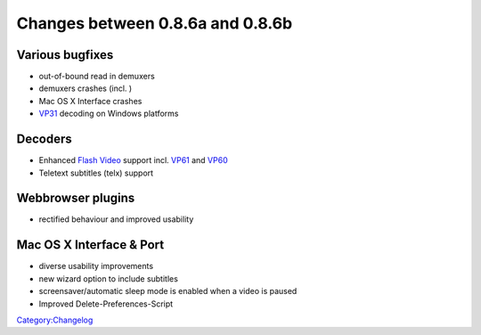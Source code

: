Changes between 0.8.6a and 0.8.6b
=================================

Various bugfixes
----------------

-  out-of-bound read in demuxers
-  demuxers crashes (incl. )
-  Mac OS X Interface crashes
-  `VP31 <Codec#Video_Codecs>`__ decoding on Windows platforms

Decoders
--------

-  Enhanced `Flash Video <Flash_Video>`__ support incl. `VP61 <VP6>`__ and `VP60 <VP6>`__
-  Teletext subtitles (telx) support

Webbrowser plugins
------------------

-  rectified behaviour and improved usability

Mac OS X Interface & Port
-------------------------

-  diverse usability improvements
-  new wizard option to include subtitles
-  screensaver/automatic sleep mode is enabled when a video is paused
-  Improved Delete-Preferences-Script

`Category:Changelog <Category:Changelog>`__
